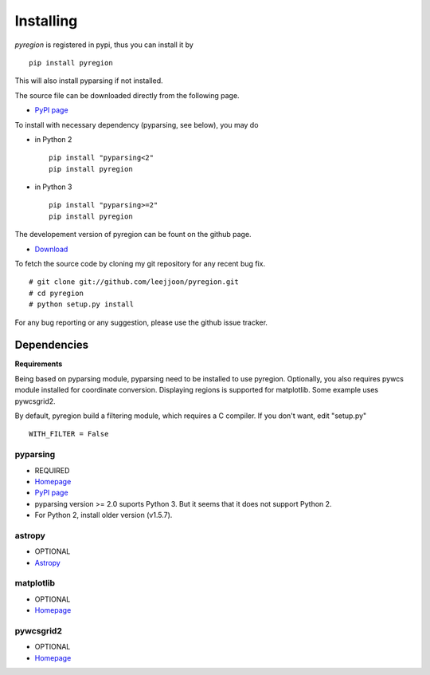 .. _installing:

**********
Installing
**********

*pyregion* is registered in pypi, thus you can install it by ::

 pip install pyregion

This will also install pyparsing if not installed.

The source file can be downloaded directly from the following page.

* `PyPI page <https://pypi.python.org/pypi/pyregion>`__

To install with necessary dependency (pyparsing, see below), you may do

* in Python 2 ::

    pip install "pyparsing<2"
    pip install pyregion

* in Python 3 ::

    pip install "pyparsing>=2"
    pip install pyregion

The developement version of pyregion can be fount on the github page.

* `Download <http://github.com/leejjoon/pyregion>`__

To fetch the source
code by cloning my git repository for any recent bug fix. ::

 # git clone git://github.com/leejjoon/pyregion.git
 # cd pyregion
 # python setup.py install

For any bug reporting or any suggestion, please use the github issue
tracker.

Dependencies
============

**Requirements**

Being based on pyparsing module, pyparsing need to be installed to use
pyregion. Optionally, you also requires pywcs
module installed for coordinate
conversion. Displaying regions is supported for matplotlib.  Some
example uses pywcsgrid2.

By default, pyregion build a filtering module, which requires a C compiler.
If you don't want, edit "setup.py" ::

  WITH_FILTER = False


pyparsing
---------
* REQUIRED
* `Homepage <http://pyparsing.wikispaces.com/>`__
* `PyPI page <https://pypi.python.org/pypi/pyparsing>`__
* pyparsing version >= 2.0 suports Python 3. But it seems that it does
  not support Python 2.
* For Python 2, install older version (v1.5.7).

astropy
-------
* OPTIONAL
* `Astropy <https://github.com/astropy/astropy/>`__

matplotlib
----------
* OPTIONAL
* `Homepage <http://matplotlib.sourceforge.net/>`__

pywcsgrid2
----------
* OPTIONAL
* `Homepage <http://leejjoon.github.com/pywcsgrid2/>`__
